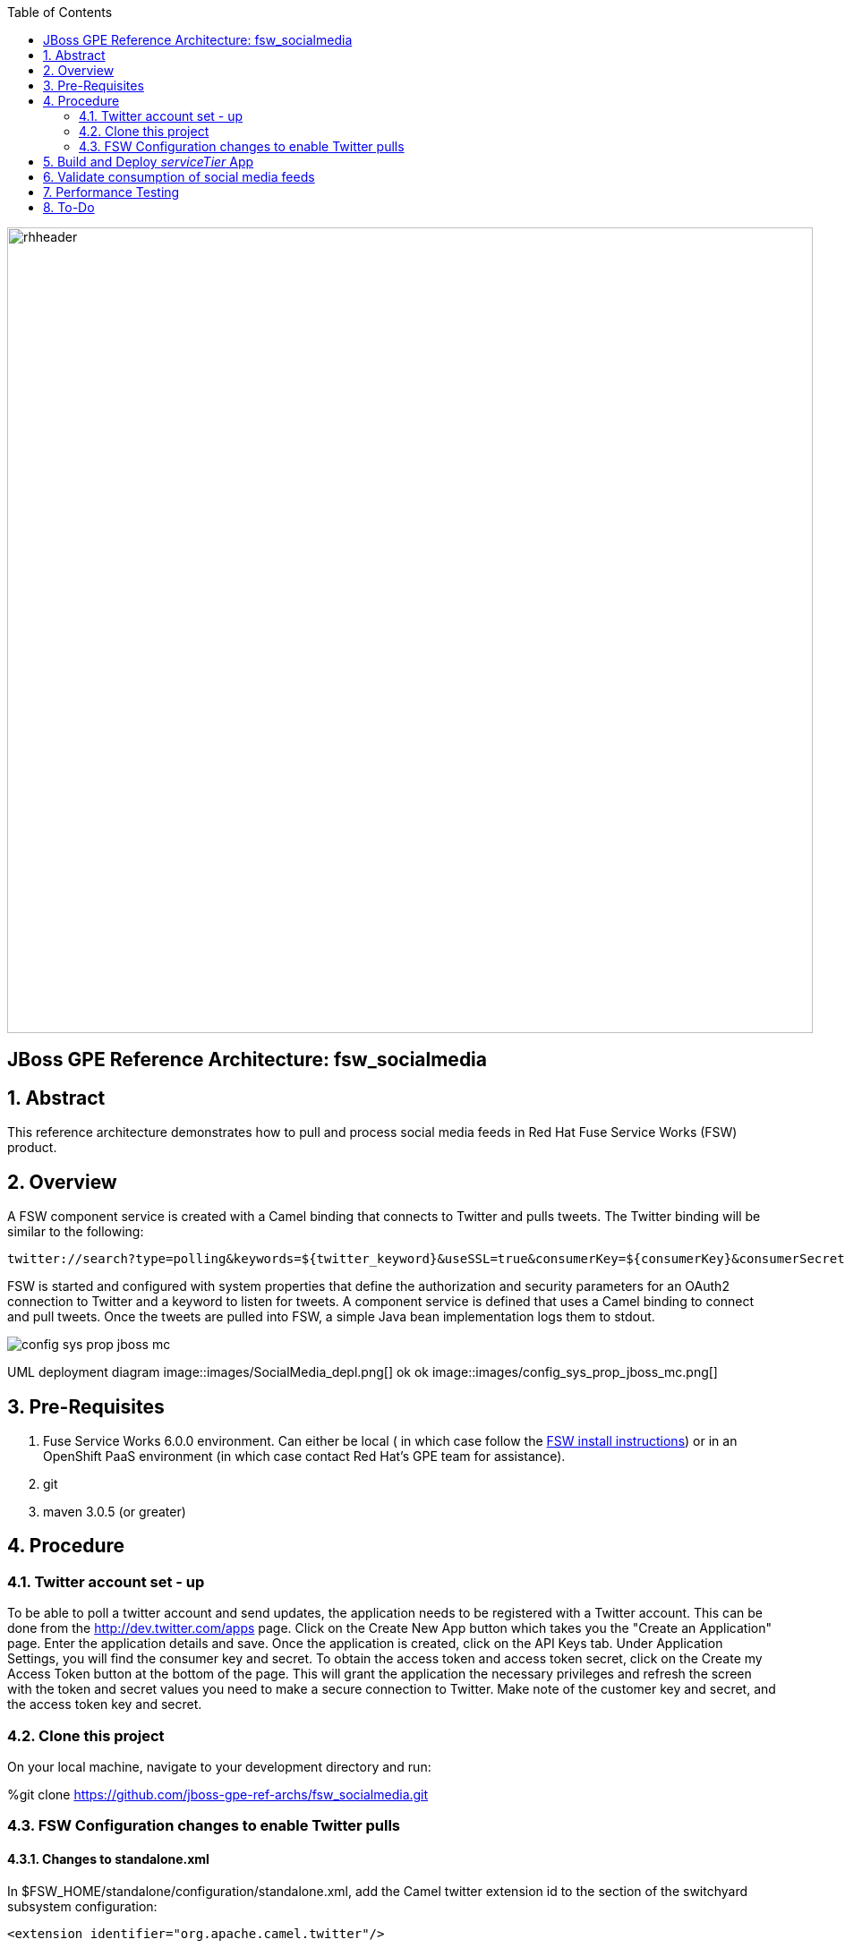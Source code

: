 :data-uri:
:toc2:
:rhtlink: link:https://www.redhat.com[Red Hat]
:fswinstall: link:https://access.redhat.com/documentation/en-US/Red_Hat_JBoss_Fuse_Service_Works/6/html-single/Installation_Guide/index.html[FSW install instructions]

image::images/rhheader.png[width=900]

:numbered!:
[abstract]
== JBoss GPE Reference Architecture:  fsw_socialmedia

:numbered:

== Abstract

This reference architecture demonstrates how to pull and process social media feeds in Red Hat Fuse Service Works (FSW) product.

== Overview

A FSW component service is created with a Camel binding that connects to Twitter and pulls tweets.
The Twitter binding will be similar to the following:

[source]
---------------------------------------------------------------------------------------------------------------
twitter://search?type=polling&keywords=${twitter_keyword}&useSSL=true&consumerKey=${consumerKey}&consumerSecret=${consumerSecret}&accessToken=${accessToken}&accessTokenSecret=${accessTokenSecret}
---------------------------------------------------------------------------------------------------------------

FSW is started and configured with system properties that define the authorization and security parameters for an OAuth2 connection to Twitter and a keyword to listen for tweets. 
A component service is defined that uses a Camel binding to connect and pull tweets.
Once the tweets are pulled into FSW, a simple Java bean implementation logs them to stdout.

image::images/config_sys_prop_jboss_mc.png[]
UML deployment diagram
image::images/SocialMedia_depl.png[]
ok ok
image::images/config_sys_prop_jboss_mc.png[]



== Pre-Requisites

. Fuse Service Works 6.0.0 environment.
Can either be local ( in which case follow the {fswinstall}) or in an OpenShift PaaS environment (in which case contact Red Hat's GPE team for assistance).
. git
. maven 3.0.5 (or greater)

== Procedure

=== Twitter account set - up

To be able to poll a twitter account and send updates, the application needs to be registered with a Twitter account. 
This can be done from the http://dev.twitter.com/apps page. Click on the Create New App button which takes you the "Create an Application" page. Enter the application details and save. Once the application is created, click on the API Keys tab. Under Application Settings, you will find the consumer key and secret. To obtain the access token and access token secret, click on the Create my Access Token button at the bottom of the page. This will grant the application the necessary privileges and refresh the screen with the token and secret values you need to make a secure connection to Twitter. Make note of the customer key and secret, and the access token key and secret.

=== Clone this project

On your local machine, navigate to your development directory and run:

%git clone https://github.com/jboss-gpe-ref-archs/fsw_socialmedia.git

=== FSW Configuration changes to enable Twitter pulls

==== Changes to standalone.xml

In $FSW_HOME/standalone/configuration/standalone.xml, add the Camel twitter extension id to the section of the switchyard subsystem configuration:
[source]
---------------------------------------------------------------------------------------------------------------
<extension identifier="org.apache.camel.twitter"/>
---------------------------------------------------------------------------------------------------------------

The addition of the twitter extension should be as follows:

image::images/twitter_extension.png[]

==== Addition of new JBoss Modules

Under $JBOSS_HOME/modules/system/layers/soa/org/apache/camel, create the /twitter/main directory. From conf/fsw/modules/system/layers/soa/org/apache/camel/twitter/main/, Copy the twitter4j libraries (twitter4j-core-3.0.5.jar and twitter4j-stream-3.0.5.jar) to this directory. Also, copy the special build of the camel twitter component (camel-twitter-2.10.0.redhat-60024-1.jar) and module.xml to this directory.

==== Addition of Java system properties

Add system properties for the twitter keyword and OAuth2 through JBoss Management Console like:

image::images/config_sys_prop_jboss_mc.png[]

These additional system properties are needed for the correct authorization of the Twitter app as well as the keyword we can going to pull tweets for.

== Build and Deploy _serviceTier_ App

* serviceTier project:

The following is a diagram of the service composition built for this reference architecture:

image::images/switchyard_dgm.png[]

We add a Camel binding to the service binding to pull the tweets, that looks like:

image::images/camel_binding_config.png[]

The service invoked has a simple bean implementation that outputs the tweet.

* Run %mvn clean install to build the deployment jar. Create a deployment in the JBoss Management Console and deploy it as shown below:

image::images/create_deployment.png[]
image::images/enable_deployment.png[]



== Validate consumption of social media feeds

If you tail the server.log of your FSW environment, you will see tweets on your subject, like:

[source]
---------------------------------------------------------------------------------------------------------------
14:28:13,980 INFO  [org.jboss.as.server] (DeploymentScanner-threads - 2) JBAS018559: Deployed "fsw_socialmedia_serviceTier.jar" (runtime-name : "fsw_socialmedia_serviceTier.jar")
14:28:15,361 INFO  [stdout] (Camel (camel-13) thread #11 - twitter://search) Tue Jul 01 12:12:33 PDT 2014 (dezateraxeq) #MEXICOvsCROACIA Игра World of Tanks вышла для iPad и iPhone
14:28:15,364 INFO  [stdout] (Camel (camel-13) thread #11 - twitter://search) Tue Jul 01 12:10:00 PDT 2014 (tiethertua77) #MEXICOvsCROACIA Спектакль омского «Арлекина» победил на фестивале в Екатеринбурге
14:28:15,366 INFO  [stdout] (Camel (camel-13) thread #11 - twitter://search) Tue Jul 01 08:58:02 PDT 2014 (carlostoficial) Que es esto? @Td_deportes #mundial #Brasil #mexicovscroacia http://t.co/5Zyak4dCvh
14:28:15,368 INFO  [stdout] (Camel (camel-13) thread #11 - twitter://search) Tue Jul 01 06:32:07 PDT 2014 (jperna_77) “@Hyundai: A little celebration GIF for all you Team Mexico fans. #BecauseFutbol #MEXICOvsCROACIA http://t.co/iMvH7CNuEO” yooooo @2Tbell4 ðð
14:28:15,370 INFO  [stdout] (Camel (camel-13) thread #11 - twitter://search) Tue Jul 01 01:39:11 PDT 2014 (spysreni1976) Назван лучший фильм 36-го Московского Международного кинофестиваля #MEXICOvsCROACIA
14:28:15,372 INFO  [stdout] (Camel (camel-13) thread #11 - twitter://search) Mon Jun 30 14:34:42 PDT 2014 (hectorin226) Que buena foto! #estadiocastelao #Méxicovscroacia #brasil2014 http://t.co/VTwpI0zCfw
14:28:15,374 INFO  [stdout] (Camel (camel-13) thread #11 - twitter://search) Mon Jun 30 11:09:10 PDT 2014 (cycydyxatyp) #MEXICOvsCROACIA К 2018 году рынок игр вырастет до 100 миллиардов долларов
14:28:15,376 INFO  [stdout] (Camel (camel-13) thread #11 - twitter://search) Mon Jun 30 10:41:53 PDT 2014 (fortstarus1991) #MEXICOvsCROACIA Ростелеком выплатит дивиденды за 2013 год на 8.824 млрд руб
---------------------------------------------------------------------------------------------------------------

== Performance Testing
Using the service metrics in the JBoss Management console, a rate of 850 tweets/second was observed.

== To-Do
. Add Facebook and Datasift versions of the social media architecture
. After running the test for a certain number of tweets, you will see the Twitter rate-limiting message indicating that has been exceeded. You will have to wait for 40-50 seconds before the rate limit permits more feeds to be pulled into FSW.
. Persist twitter/facebook feeds in Elastic Search
=======
